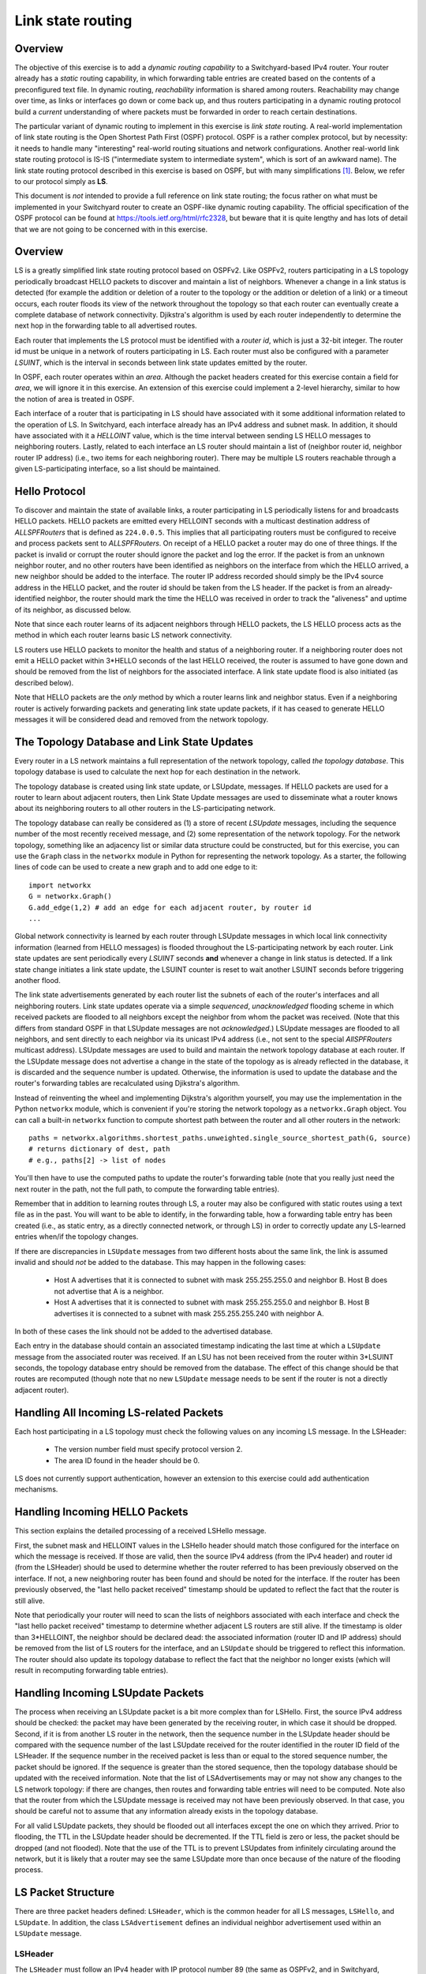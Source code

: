 Link state routing
--------------------

Overview
^^^^^^^^

The objective of this exercise is to add a *dynamic routing capability* to a Switchyard-based IPv4 router.  Your router already has a *static* routing capability, in which forwarding table entries are created based on the contents of a preconfigured text file.  In dynamic routing, *reachability* information is shared among routers.  Reachability may change over time, as links or interfaces go down or come back up, and thus routers participating in a dynamic routing protocol build a *current* understanding of where packets must be forwarded in order to reach certain destinations.

The particular variant of dynamic routing to implement in this exercise is *link state* routing.  A real-world implementation of link state routing is the Open Shortest Path First (OSPF) protocol. OSPF is a rather complex protocol, but by necessity: it needs to handle many "interesting" real-world routing situations and network configurations.  Another real-world link state routing protocol is IS-IS ("intermediate system to intermediate system", which is sort of an awkward name). The link state routing protocol described in this exercise is based on OSPF, but with many simplifications [#f1]_.  Below, we refer to our protocol simply as **LS**.

This document is *not* intended to provide a full reference on link state routing; the focus rather on what must be implemented in your Switchyard router to create an OSPF-like dynamic routing capability.  The official specification of the OSPF protocol can be found at https://tools.ietf.org/html/rfc2328, but beware that it is quite lengthy and has lots of detail that we are not going to be concerned with in this exercise.

Overview
^^^^^^^^

LS is a greatly simplified link state routing protocol based on OSPFv2.  Like OSPFv2, routers participating in a LS topology periodically broadcast HELLO packets to discover and maintain a list of neighbors.  Whenever a change in a link status is detected (for example the addition or deletion of a router to the topology or the addition or deletion of a link) or a timeout occurs, each router floods its view of the network throughout the topology so that each router can eventually create a complete database of network connectivity.  Djikstra's algorithm is used by each router independently to determine the next hop in the forwarding table to all advertised routes.

Each router that implements the LS protocol must be identified with a *router id*, which is just a 32-bit integer.  The router id must be unique in a network of routers participating in LS. Each router must also be configured with a parameter *LSUINT*, which is the interval in seconds between link state updates emitted by the router.

In OSPF, each router operates within an *area*.  Although the packet headers created for this exercise contain a field for *area*, we will ignore it in this exercise.  An extension of this exercise could implement a 2-level hierarchy, similar to how the notion of area is treated in OSPF.

Each interface of a router that is participating in LS should have associated with it some additional information related to the operation of LS.  In Switchyard, each interface already has an IPv4 address and subnet mask.  In addition, it should have associated with it a *HELLOINT* value, which is the time interval between sending LS HELLO messages to neighboring routers.  Lastly, related to each interface an LS router should maintain a list of (neighbor router id, neighbor router IP address) (i.e., two items for each neighboring router).  There may be multiple LS routers reachable through a given LS-participating interface, so a list should be maintained.

Hello Protocol
^^^^^^^^^^^^^^

To discover and maintain the state of available links, a router participating in LS periodically listens for and broadcasts HELLO packets.  HELLO packets are emitted every HELLOINT seconds with a multicast destination address of *ALLSPFRouters* that is defined as ``224.0.0.5``.  This implies that all participating routers must be configured to receive and process packets sent to *ALLSPFRouters*.  On receipt of a HELLO packet a router may do one of three things.  If the packet is invalid or corrupt the router should ignore the packet and log the error.  If the packet is from an unknown neighbor router, and no other routers have been identified as neighbors on the interface from which the HELLO arrived, a new neighbor should be added to the interface.  The router IP address recorded should simply be the IPv4 source address in the HELLO packet, and the router id should be taken from the LS header.  If the packet is from an already-identified neighbor, the router should mark the time the HELLO was received in order to track the "aliveness" and uptime of its neighbor, as discussed below.

Note that since each router learns of its adjacent neighbors through HELLO packets, the LS HELLO process acts as the method in which each router learns basic LS network connectivity.  

LS routers use HELLO packets to monitor the health and status of a neighboring router.  If a neighboring router does not emit a HELLO packet within 3*HELLO seconds of the last HELLO received, the router is assumed to have gone down and should be removed from the list of neighbors for the associated interface.  A link state update flood is also initiated (as described below).  

Note that HELLO packets are the *only* method by which a router learns link and neighbor status.  Even if a neighboring router is actively forwarding packets and generating link state update packets, if it has ceased to generate HELLO messages it will be considered dead and removed from the network topology.

The Topology Database and Link State Updates
^^^^^^^^^^^^^^^^^^^^^^^^^^^^^^^^^^^^^^^^^^^^

Every router in a LS network maintains a full representation of the network topology, called *the topology database*.  This topology database is used to calculate the next hop for each destination in the network.  

The topology database is created using link state update, or LSUpdate, messages. If HELLO packets are used for a router to learn about adjacent routers, then Link State Update messages are used to disseminate what a router knows about its neighboring routers to all other routers in the LS-participating network.  

The topology database can really be considered as (1) a store of recent *LSUpdate* messages, including the sequence number of the most recently received message, and (2) some representation of the network topology.  For the network topology, something like an adjacency list or similar data structure could be constructed, but for this exercise, you can use the ``Graph`` class in the ``networkx`` module in Python for representing the network topology.  As a starter, the following lines of code can be used to create a new graph and to add one edge to it::

    import networkx
    G = networkx.Graph()
    G.add_edge(1,2) # add an edge for each adjacent router, by router id
    ...

Global network connectivity is learned by each router through LSUpdate messages in which local link connectivity information (learned from HELLO messages) is flooded throughout the LS-participating network by each router. Link state updates are sent periodically every *LSUINT* seconds **and** whenever a change in link status is detected.  If a link state change initiates a link state update, the LSUINT counter is reset to wait another LSUINT seconds before triggering another flood.

The link state advertisements generated by each router list the subnets of each of the router's interfaces and all neighboring routers.  Link state updates operate via a simple *sequenced*, *unacknowledged* flooding scheme in which received packets are flooded to all neighbors except the neighbor from whom the packet was received.  (Note that this differs from standard OSPF in that LSUpdate messages are not *acknowledged*.)  LSUpdate messages are flooded to all neighbors, and sent directly to each neighbor via its unicast IPv4 address (i.e., not sent to the special *AllSPFRouters* multicast address).  LSUpdate messages are used to build and maintain the network topology database at each router.  If the LSUpdate message does not advertise a change in the state of the topology as is already reflected in the database, it is discarded and the sequence number is updated.  Otherwise, the information is used to update the database and the router's forwarding tables are recalculated using Djikstra's algorithm.

Instead of reinventing the wheel and implementing Dijkstra's algorithm yourself, you may use the implementation in the Python ``networkx`` module, which is convenient if you're storing the network topology as a ``networkx.Graph`` object.  You can call a built-in ``networkx`` function to compute shortest path between the router and all other routers in the network::

    paths = networkx.algorithms.shortest_paths.unweighted.single_source_shortest_path(G, source)
    # returns dictionary of dest, path
    # e.g., paths[2] -> list of nodes

You'll then have to use the computed paths to update the router's forwarding table (note that you really just need the next router in the path, not the full path, to compute the forwarding table entries).

Remember that in addition to learning routes through LS, a router may also be configured with static routes using a text file as in the past.  You will want to be able to identify, in the forwarding table, how a forwarding table entry has been created (i.e., as static entry, as a directly connected network, or through LS) in order to correctly update any LS-learned entries when/if the topology changes.

If there are discrepancies in ``LSUpdate`` messages from two different hosts about the same link, the link is assumed invalid and should *not* be added to the database.  This may happen in the following cases:

  * Host A advertises that it is connected to subnet with mask 255.255.255.0 and neighbor B.  Host B does not advertise that A is a neighbor.

  * Host A advertises that it is connected to subnet with mask 255.255.255.0 and neighbor B.  Host B advertises it is connected to a subnet with mask 255.255.255.240 with neighbor A.

In both of these cases the link should not be added to the advertised database.

Each entry in the database should contain an associated timestamp indicating the last time at which a ``LSUpdate`` message from the associated router was received.  If an LSU has not been received from the router within 3*LSUINT seconds, the topology database entry should be removed from the database.  The effect of this change should be that routes are recomputed (though note that no new ``LSUpdate`` message needs to be sent if the router is not a directly adjacent router).

Handling All Incoming LS-related Packets
^^^^^^^^^^^^^^^^^^^^^^^^^^^^^^^^^^^^^^^^

Each host participating in a LS topology must check the following values on any incoming LS message.  In the LSHeader:

 * The version number field must specify protocol version 2.
 * The area ID found in the header should be 0.

LS does not currently support authentication, however an extension to this exercise could add authentication mechanisms.

Handling Incoming HELLO Packets
^^^^^^^^^^^^^^^^^^^^^^^^^^^^^^^

This section explains the detailed processing of a received LSHello message.  

First, the subnet mask and HELLOINT values in the LSHello header should match those configured for the interface on which the message is received.  If those are valid, then the source IPv4 address (from the IPv4 header) and router id (from the LSHeader) should be used to determine whether the router referred to has been previously observed on the interface.  If not, a new neighboring router has been found and should be noted for the interface.  If the router has been previously observed, the "last hello packet received" timestamp should be updated to reflect the fact that the router is still alive.

Note that periodically your router will need to scan the lists of neighbors associated with each interface and check the "last hello packet received" timestamp to determine whether adjacent LS routers are still alive.  If the timestamp is older than 3*HELLOINT, the neighbor should be declared dead: the associated information (router ID and IP address) should be removed from the list of LS routers for the interface, and an ``LSUpdate`` should be triggered to reflect this information.  The router should also update its topology database to reflect the fact that the neighbor no longer exists (which will result in recomputing forwarding table entries).

Handling Incoming LSUpdate Packets
^^^^^^^^^^^^^^^^^^^^^^^^^^^^^^^^^^

The process when receiving an LSUpdate packet is a bit more complex than for LSHello.  First, the source IPv4 address should be checked: the packet may have been generated by the receiving router, in which case it should be dropped.  Second, if it is from another LS router in the network, then the sequence number in the LSUpdate header should be compared with the sequence number of the last LSUpdate received for the router identified in the router ID field of the LSHeader.  If the sequence number in the received packet is less than or equal to the stored sequence number, the packet should be ignored.  If the sequence is greater than the stored sequence, then the topology database should be updated with the received information.  Note that the list of LSAdvertisements may or may not show any changes to the LS network topology:  if there are changes, then routes and forwarding table entries will need to be computed.  Note also that the router from which the LSUpdate message is received may not have been previously observed.  In that case, you should be careful not to assume that any information already exists in the topology database.

For all valid LSUpdate packets, they should be flooded out all interfaces except the one on which they arrived.  Prior to flooding, the TTL in the LSUpdate header should be decremented.  If the TTL field is zero or less, the packet should be dropped (and not flooded).  Note that the use of the TTL is to prevent LSUpdates from infinitely circulating around the network, but it is likely that a router may see the same LSUpdate more than once because of the nature of the flooding process.

LS Packet Structure
^^^^^^^^^^^^^^^^^^^

There are three packet headers defined: ``LSHeader``, which is the common header for all LS messages, ``LSHello``, and ``LSUpdate``.  In addition, the class ``LSAdvertisement`` defines an individual neighbor advertisement used within an ``LSUpdate`` message.


LSHeader 
""""""""

The ``LSHeader`` must follow an IPv4 header with IP protocol number 89 (the same as OSPFv2, and in Switchyard, ``IPProtocol.OSPF``).  ``LSHello`` packets are sent to destination IP address *ALLSPFRouters* which is defined as ``224.0.0.5`` (0xe0000005).  All ``LSUpdate`` packets are sent *point to point* using the IP address of the neighboring interface as the destination.

The ``LSHeader`` contains three fields of interest:

``msgtype``
  The type of the packet header to follow.  Valid values are either ``LSMessageType.Hello`` or ``LSMessageType.LinkStateUpdate``.

``routerid``
  The 32-bit integer ID of the router generating the packet containing this header.

``areaid``
  Not used in this exercise, but the routing "area" of the router that generated this packet.  Should be left as zero.

The ``LSHeader`` structure is modeled on the OSPFv2 header (and actually contains space for the OSPFv2 checksum and authentication fields).  The reason for using the OSPFv2 header is to allow LS-related packets to be interpreted using standard tools when running in a live environment, like Wireshark.

LSHello
"""""""

This header contains just two fields: ``netmask`` and ``helloint``.

``netmask``
  The network mask associated with the interface from which a ``LSHello`` message is generated.

``helloint``
  The number of seconds between this router's HELLO packets.

An example of constructing a full LS Hello packet is as follows (with many lower-layer headers not filled in)::

    p = Ethernet() + IPv4(protocol=IPProtocol.OSPF) + \
      LSHeader(msgtype=LSMessageType.Hello, routerid=13) + \
      LSHello(netmask="255.255.252.0", helloint=30)

LSUpdate
""""""""

``LSUpdate`` packets are used to disseminate LS router adjacencies that are learned through the "Hello" process.  By flooding LSUpdate messages through the network, each LS router is able to inform all other routers about its adjacencies, and all routers eventually learn the full network topology.

There are two main fields in the ``LSUpdate`` header:

``sequence``
  A unique sequence number associated with each LSUpdate, which should be incremented for each new LSUpdate message generated by a router.  

``ttl``
  A "time to live" value that is considered during LSUpdate flooding as described above.  


In addition to these two fields, an ``LSUpdate`` header can hold 1 or more link state advertisements as ``LSAdvertisement`` objects. Each ``LSAdvertisement`` object has the following properties:

``network``
  This property returns a IPv4Network object (both network address and subnet mask/prefix length).

``address``
  The network address as an IPv4Address object.

``netmask``
  The subnet mask as a IPv4Address object.

``routerid``
  The router id as an integer.

To access individual ``LSAdvertisement`` objects, the ``LSUpdate`` class supports the ``len()`` function and indexing.  That is, calling ``len()`` on a ``LSUpdate`` object will return the number of advertisements contained in the update.  Using an integer index ``i`` with an ``LSUpdate`` object will return the "ith" advertisement object.  Additionally, an ``LSUpdate`` object can be iterated over using a ``for`` loop; for each iteration the next advertisement object is yielded.

Here's an example::

    # construct an LS update packet
    pkt = Ethernet() + IPv4(protocol=IPProtocol.OSPF) + \ 
      LSHeader(msgtype=LSMessageType.LinkStateUpdate, routerid=42, areaid=1) + \
      LSUpdate(ttl=1,sequence=13)

    # add two advertisements to the update
    pkt[LSUpdate].append(LSAdvertisement("149.43.80.25/16", routerid=1))
    pkt[LSUpdate].append(LSAdvertisement("10.0.199.200/22", routerid=1))

    # iterate over the advertisements in the update
    for lsa in pkt[LSUpdate]:
        print(lsa)

    # another way to iterate using len() and indexing 
    update = pkt[LSUpdate]
    i = 0
    while i < len(update):
        lsa = update[i]
        print(lsa)


Implementing LS Protocol Actions
^^^^^^^^^^^^^^^^^^^^^^^^^^^^^^^^

First, you'll want to configure Switchyard's ``IPv4`` header to be able to decode the ``LSHeader`` payload (the ``LSHeader`` is already configured to be able to decode ``LSHello`` and ``LSUpdate`` headers).  One line of code is needed to do this::

    IPv4.add_next_header_class(IPProtocol.OSPF, LSHeader)

Once you've done that, any received LS packet should be correctly interpreted and reconstructed.

The router that has been developed so far can (or should be able to) handle static routing information from a file, do longest prefix match lookups, forward packets, and generate standard ICMP error packets.   To add a link-state routing capability to the router, you should do the following:

1. Modify your start-up function (``main``) to accept two parameters (besides the net object): a ``*interface`` parameter, which should be a list of interfaces that should participate in the LS routing process, and a ``**kwargs`` parameter which should accept various keyword-style parameters given to the main function.  

   The keyword parameters you should be able to supply are:
  
     * ``helloint``: the number of seconds between emitting Hello packets on an LS-participating interface.  

     * ``lsuint``: the number of seconds between emitting LS update packets on an LS-participating interface.

     * ``routerid``: the integer id of this router.

   On start up, you can use the ``-g`` option to ``swyard`` to give a space-separated series of interfaces as well as keyword parameters, which should also be quoted (e.g., ``-g "router-eth0 router-eth1 helloint=10 lsuint=5 routerid=0"``).  Switchyard will convert each of the parameters values to *strings* and pass them into your program, so you will need to convert the keyword parameters (which look like integers, but will be passed as strings).  

   Each of the keyword parameters should have a default value: HELLOINT should default to 10 seconds, LSUINT should default to 5 seconds, and the router id should default to 0.  Note that the default timer values are intentionally low in order to more easily test the "hello" process and link state update process.

2. You will need to expand the information stored in your forwarding table.  At minimum, you will need to include three new fields: *metric*, *last update*, and *how learned*.  

   * The *metric* should be an integer indicating the number of router hops from the current router to a given network.  Any directly connected networks should have metric 0, as should any static entries.  Forwarding table entries learned through LS should have a metric equivalent to the number of hops through the LS-network.  (Note that this value can be obtained from the result of the shortest path computation.)

   * *Last update* is a timestamp that should indicate the last time at which this entry was updated.  

   * *How learned* should give some indication of how the particular forwarding table entry was learned, e.g., through a static entry, through LS, or because it is a directly connected network.  

3. When the router first starts up, it should immediately send out ``LSHello`` messages on each LS-participating interface and continue to do so every HELLOINT seconds.

4. After an ``LSHello`` message is received on an LS-participating interface *and* the message is accepted (i.e., the *helloint* value and the subnet mask match the expected values), the router should start emitting ``LSUpdate`` messages every LSUINT seconds.

5. When ``LSUpdate`` messages are received and accepted from neighboring routers, the router should process them as required: the topology database should be updated and flooded (assuming the TTL permits flooding).  The side-effect of receiving an ``LSUpdate`` message may be that Dijkstra's algorithm is re-run (if the topology changes) and forwarding table entries are updated.

6. Periodically, the router should verify that neighbors have sent ``LSHello`` messages within the last 3*HELLOINT seconds.  If not, the adjacent router should be removed, the topology database should be updated (along with forwarding table entries), and an ``LSUpdate`` message should be emitted to reflect the change.

7. Periodically, the router should check through the topology database to ensure that an ``LSUpdate`` message has been received from the router that originated it in the past 3*LSUINT seconds.  If not, the topology database entry should be removed, routes should recomputed, and forwarding table entries updated.


Tests
^^^^^

The following image shows the network topology assumed in the test scenarios.  Note that only two of three interfaces incident on the router participate in LS.

.. image:: ls_topology.png
   :width: 5in

Extras
^^^^^^

There are several ways in which this exercise could be expanded, if desired:

1. There is currently no authentication in any route advertisements.  Another way to expand this exercise would be to include some form of authentication.  Refer to the RFC for one way in which this could be done.

2.  Other OSPFv2 aspects are also not implemented, such as areas and filling in the checksum in the header.  To have an LS router speak to an OSPFv2 router, say in Mininet, these would need to be addressed.

3. This exercise does not contain any Mininet tests (yet), and an interesting way to expand it would be have multiple Switchyard routers, speaking a OSPFv2 variant, to communicate among themselves within Mininet.  The packets should be able to be interpreted correctly using Wireshark, since the same packet structure is used as in OSPFv2.

4. Some capability could be added to provide controls over whether certain routes are redistributed in LS, e.g., some static routes may only be advertised to certain neighbors.  You might also add various LS counters, of the number of Hello messages, LSUpdates, to query the topology database, etc.  It would be possible also to create a little CLI to query and configure a live router.  You'd need to send log output to a file (easy with a ``swyard`` command-line option) and start the CLI in a separate Python thread (also relatively easy).


.. rubric:: Footnotes

.. [#f1]  The simplifications are based on the "PWOSPF" protocol ("pee-wee OSPF") developed at Stanford University for exercises using the NetFPGA.  See http://yuba.stanford.edu/cs344/admin/pwospf/.  Although "real" OSPF is substantially more complex than PWOSPF, the term is just a bit too "pee-wee" diminutive for my taste --- this is still a complex assignment!


License
^^^^^^^

This work is licensed under a Creative Commons Attribution-NonCommercial-ShareAlike 4.0 International License.
http://creativecommons.org/licenses/by-nc-sa/4.0/
